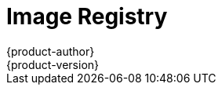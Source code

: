 [[architecture-infrastructure-components-image-registry]]
= Image Registry
{product-author}
{product-version}
:data-uri:
:icons:
:experimental:
:toc: macro
:toc-title:
:linkattrs:

ifdef::openshift-origin,openshift-online,openshift-enterprise,openshift-dedicated[]
toc::[]

== Overview
{product-title} can utilize any server implementing the Docker registry API as a
source of images, including the canonical Docker Hub, private registries run by
third parties, and the integrated {product-title} registry.

[[integrated-openshift-registry]]

== Integrated {product-title} Registry
{product-title} provides an integrated Docker registry that adds the ability to
provision new image repositories on the fly. This allows users to automatically
have a place for their
xref:../core_concepts/builds_and_image_streams.adoc#builds[builds] to push the
resulting images.

Whenever a new image is pushed to the integrated registry, the registry notifies
{product-title} about the new image, passing along all the information about it, such
as the namespace, name, and image metadata. Different pieces of OpenShift react
to new images, creating new
xref:../core_concepts/builds_and_image_streams.adoc#builds[builds] and
xref:../core_concepts/deployments.adoc#deployments-and-deployment-configurations[deployments].

[[third-party-registries]]

== Third Party Registries
{product-title} can create containers using images from third party registries,
but it is unlikely that these registries offer the same image notification
support as the integrated {product-title} registry. In this situation
{product-title} will fetch tags from the remote registry upon imagestream
creation.  Refreshing the fetched tags is as simple as running `oc import-image
<stream>`. When new images are detected, the previously-described build and
deployment reactions occur.

[[authentication]]

=== Authentication
{product-title} can communicate with registries to access private image repositories
using credentials supplied by the user. This allows {product-title} to push and pull
images to and from private repositories. The xref:../additional_concepts/authentication.adoc#architecture-additional-concepts-authentication[Authentication] topic
has more information.

endif::[]

ifdef::atomic-registry[]

{product-title} embeds the upstream link:https://github.com/docker/distribution[Docker distribution, role="external", window="_blank"]
library to maintain image format compatibility with Docker. New image
repositories may be created on the fly. Whenever a new image is pushed to the
integrated registry, the registry notifies {product-title} API about the new
image, passing along all the information about it, such as the namespace, name,
and image metadata.

{product-title} can reference images from external, third-party registries. During
import {product-title} will fetch tags from the remote registry and watch the
remote image tag for changes.
endif::[]
